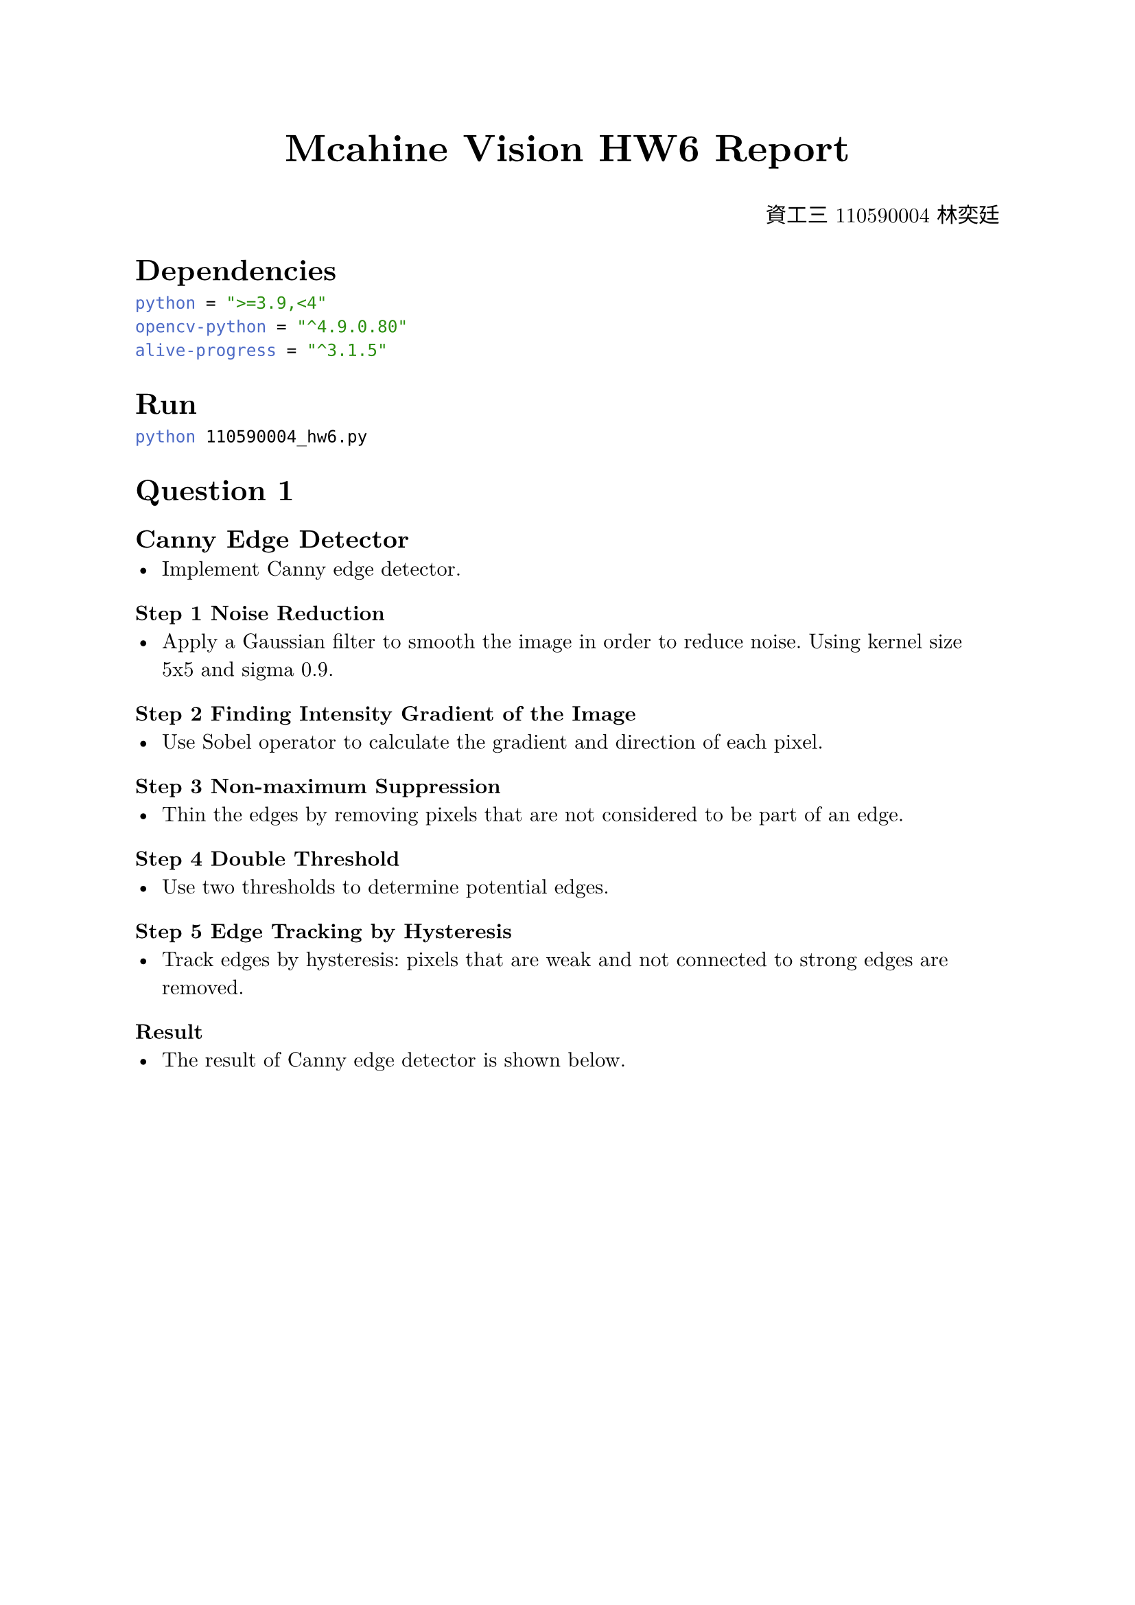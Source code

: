 #set text(font: "New Computer Modern") 
#align(center, text(20pt)[
  *Mcahine Vision HW6 Report*
])
#align(right, [資工三 110590004 林奕廷])
= Dependencies
```toml
python = ">=3.9,<4"
opencv-python = "^4.9.0.80"
alive-progress = "^3.1.5"
```
= Run
```bash
python 110590004_hw6.py
```

= Question 1
== Canny Edge Detector
- Implement Canny edge detector.
=== Step 1 Noise Reduction 
- Apply a Gaussian filter to smooth the image in order to reduce noise. Using
  kernel size 5x5 and sigma 0.9.
=== Step 2 Finding Intensity Gradient of the Image 
- Use Sobel operator to calculate the gradient and direction of each pixel. 
=== Step 3 Non-maximum Suppression
- Thin the edges by removing pixels that are not considered to be part of an edge.
=== Step 4 Double Threshold
- Use two thresholds to determine potential edges.
=== Step 5 Edge Tracking by Hysteresis
- Track edges by hysteresis: pixels that are weak and not connected to strong
  edges are removed.
=== Result
- The result of Canny edge detector is shown below.


#pagebreak()
